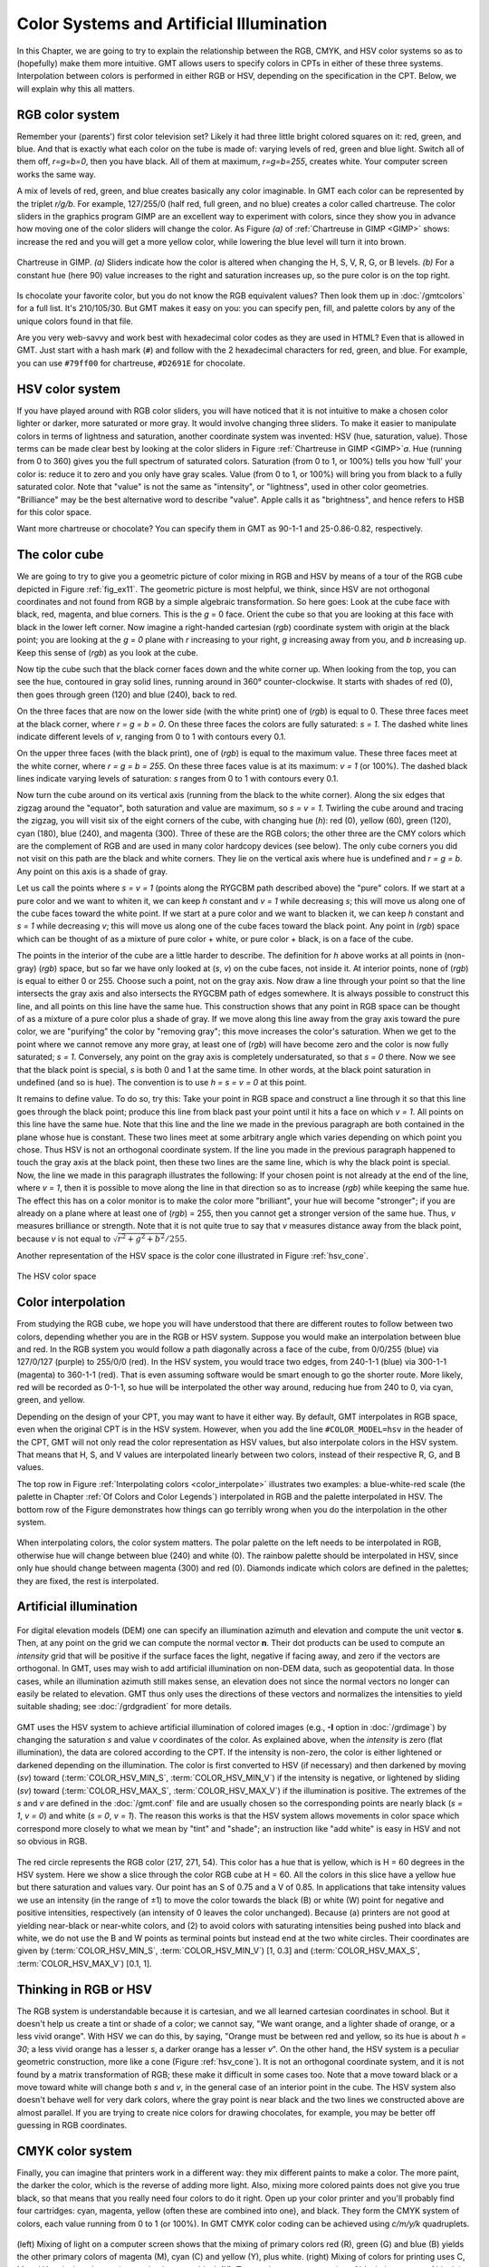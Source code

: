 .. _Color Space:

Color Systems and Artificial Illumination
=========================================

In this Chapter, we are going to try to explain the relationship
between the RGB, CMYK, and HSV color systems so as to (hopefully) make
them more intuitive. GMT allows users to specify colors in CPTs
in either of these three systems. Interpolation between colors is
performed in either RGB or HSV, depending on the specification in the
CPT. Below, we will explain why this all matters.

RGB color system
----------------

Remember your (parents') first color television set? Likely it had three
little bright colored squares on it: red, green, and blue. And that is
exactly what each color on the tube is made of: varying levels of red,
green and blue light. Switch all of them off, *r=g=b=0*, then you
have black. All of them at maximum, *r=g=b=255*, creates white.
Your computer screen works the same way.

A mix of levels of red, green, and blue creates basically any color
imaginable. In GMT each color can be represented by the triplet
*r/g/b*. For example, 127/255/0 (half red, full
green, and no blue) creates a color called chartreuse. The color sliders
in the graphics program GIMP are an excellent way to experiment
with colors, since they show you in advance how moving one of the color
sliders will change the color. As Figure *(a)* of :ref:`Chartreuse in GIMP <GIMP>`
shows: increase
the red and you will get a more yellow color, while lowering the blue
level will turn it into brown.

.. _GIMP:

.. figure:: /_images/gimp-sliders+panel.png
   :height: 230 px
   :width: 775 px
   :align: center
   :scale: 75 %

   Chartreuse in GIMP. *(a)* Sliders indicate how the color is altered
   when changing the H, S, V, R, G, or B levels. *(b)* For a constant hue (here 90)
   value increases to the right and saturation increases up, so the pure
   color is on the top right.

Is chocolate your favorite color, but you do not know the RGB equivalent
values? Then look them up in :doc:`/gmtcolors` for a full list.
It's 210/105/30. But GMT makes it easy
on you: you can specify pen, fill, and palette colors by any of the
unique colors found in that file.

Are you very web-savvy and work best with hexadecimal color codes as
they are used in HTML? Even that is allowed in GMT. Just start with a
hash mark (``#``) and follow with the 2 hexadecimal characters for red,
green, and blue. For example, you can use ``#79ff00`` for chartreuse,
``#D2691E`` for chocolate.

HSV color system
----------------

If you have played around with RGB color sliders, you will have noticed
that it is not intuitive to make a chosen color lighter or darker, more
saturated or more gray. It would involve changing three sliders. To make
it easier to manipulate colors in terms of lightness and saturation,
another coordinate system was invented: HSV (hue, saturation, value).
Those terms can be made clear best by looking at the color sliders in
Figure :ref:`Chartreuse in GIMP <GIMP>`\ *a*. Hue (running from 0 to 360) gives you the full
spectrum of saturated colors. Saturation (from 0 to 1, or 100%) tells
you how ‘full' your color is: reduce it to zero and you only have gray
scales. Value (from 0 to 1, or 100%) will bring you from black to a
fully saturated color. Note that "value" is not the same as "intensity",
or "lightness", used in other color geometries. "Brilliance" may be the
best alternative word to describe "value". Apple calls it as
"brightness", and hence refers to HSB for this color space.

Want more chartreuse or chocolate? You can specify them in GMT as
90-1-1 and 25-0.86-0.82, respectively.

The color cube
--------------

We are going to try to give you a geometric picture of color mixing in
RGB and HSV by means of a tour of the RGB cube depicted in
Figure :ref:`fig_ex11`. The geometric picture is most
helpful, we think, since HSV are not orthogonal coordinates and not
found from RGB by a simple algebraic transformation. So here goes: Look
at the cube face with black, red, magenta, and blue corners. This is the
*g* = 0 face. Orient the cube so that you are looking at this face
with black in the lower left corner. Now imagine a right-handed
cartesian (*rgb*) coordinate system with
origin at the black point; you are looking at the *g = 0* plane
with *r* increasing to your right, *g* increasing away from
you, and *b* increasing up. Keep this sense of (*rgb*) as you look at the cube.

Now tip the cube such that the black corner faces down and the white
corner up. When looking from the top, you can see the hue, contoured in
gray solid lines, running around in 360° counter-clockwise. It starts
with shades of red (0), then goes through green (120) and blue (240),
back to red.

On the three faces that are now on the lower side (with the white print)
one of (*rgb*) is equal to 0. These three
faces meet at the black corner, where *r = g = b = 0*. On these
three faces the colors are fully saturated: *s = 1*. The dashed
white lines indicate different levels of *v*, ranging from 0 to 1
with contours every 0.1.

On the upper three faces (with the black print), one of
(*rgb*) is equal to the maximum value. These
three faces meet at the white corner, where *r = g = b = 255*. On
these three faces value is at its maximum: *v = 1* (or 100%). The
dashed black lines indicate varying levels of saturation: *s*
ranges from 0 to 1 with contours every 0.1.

Now turn the cube around on its vertical axis (running from the black to
the white corner). Along the six edges that zigzag around the "equator",
both saturation and value are maximum, so *s = v = 1*. Twirling
the cube around and tracing the zigzag, you will visit six of the eight
corners of the cube, with changing hue (*h*): red (0), yellow
(60), green (120), cyan (180), blue (240), and magenta (300). Three of
these are the RGB colors; the other three are the CMY colors which are
the complement of RGB and are used in many color hardcopy devices (see
below). The only cube corners you did not visit on this path are the
black and white corners. They lie on the vertical axis where hue is
undefined and *r = g = b*. Any point on this axis is a shade of gray.

Let us call the points where *s = v = 1* (points along the RYGCBM
path described above) the "pure" colors. If we start at a pure color and
we want to whiten it, we can keep *h* constant and *v = 1*
while decreasing *s*; this will move us along one of the cube
faces toward the white point. If we start at a pure color and we want to
blacken it, we can keep *h* constant and *s = 1* while
decreasing *v*; this will move us along one of the cube faces
toward the black point. Any point in (*rgb*)
space which can be thought of as a mixture of pure color + white, or
pure color + black, is on a face of the cube.

The points in the interior of the cube are a little harder to describe.
The definition for *h* above works at all points in (non-gray)
(*rgb*) space, but so far we have only
looked at (*s*, *v*) on the cube faces, not inside it. At
interior points, none of (*rgb*) is equal to
either 0 or 255. Choose such a point, not on the gray axis. Now draw a
line through your point so that the line intersects the gray axis and
also intersects the RYGCBM path of edges somewhere. It is always
possible to construct this line, and all points on this line have the
same hue. This construction shows that any point in RGB space can be
thought of as a mixture of a pure color plus a shade of gray. If we move
along this line away from the gray axis toward the pure color, we are
"purifying" the color by "removing gray"; this move increases the
color's saturation. When we get to the point where we cannot remove any
more gray, at least one of (*rgb*) will have
become zero and the color is now fully saturated; *s = 1*.
Conversely, any point on the gray axis is completely undersaturated, so
that *s = 0* there. Now we see that the black point is special,
*s* is both 0 and 1 at the same time. In other words, at the black
point saturation in undefined (and so is hue). The convention is to use
*h = s = v = 0* at this point.

It remains to define value. To do so, try this: Take your point in RGB
space and construct a line through it so that this line goes through the
black point; produce this line from black past your point until it hits
a face on which *v = 1*. All points on this line have the same
hue. Note that this line and the line we made in the previous paragraph
are both contained in the plane whose hue is constant. These two lines
meet at some arbitrary angle which varies depending on which point you
chose. Thus HSV is not an orthogonal coordinate system. If the line you
made in the previous paragraph happened to touch the gray axis at the
black point, then these two lines are the same line, which is why the
black point is special. Now, the line we made in this paragraph
illustrates the following: If your chosen point is not already at the
end of the line, where *v = 1*, then it is possible to move along
the line in that direction so as to increase
(*rgb*) while keeping the same hue. The
effect this has on a color monitor is to make the color more
"brilliant", your hue will become "stronger"; if you are already on a
plane where at least one of (*rgb*) = 255,
then you cannot get a stronger version of the same hue. Thus, *v*
measures brilliance or strength. Note that it is not quite true to say
that *v* measures distance away from the black point, because
*v* is not equal to :math:`\sqrt{r^2 + g^2 + b^2}/255`.

Another representation of the HSV space is the color cone illustrated in
Figure :ref:`hsv_cone`.

.. _hsv_cone:

.. figure:: /_images/hsv-cone.png
   :height: 508 px
   :width: 750 px
   :align: center
   :scale: 50 %

   The HSV color space

Color interpolation
-------------------

From studying the RGB cube, we hope you will have understood that there
are different routes to follow between two colors, depending whether you
are in the RGB or HSV system. Suppose you would make an interpolation
between blue and red. In the RGB system you would follow a path
diagonally across a face of the cube, from 0/0/255 (blue) via 127/0/127
(purple) to 255/0/0 (red). In the HSV system, you would trace two edges,
from 240-1-1 (blue) via 300-1-1 (magenta) to 360-1-1 (red). That is even
assuming software would be smart enough to go the shorter route. More
likely, red will be recorded as 0-1-1, so hue will be interpolated the
other way around, reducing hue from 240 to 0, via cyan, green, and yellow.

Depending on the design of your CPT, you may want to have it
either way. By default, GMT interpolates in RGB space, even when the
original CPT is in the HSV system. However, when you add the
line ``#COLOR_MODEL=hsv`` in the header of the CPT, GMT will not only read the color
representation as HSV values, but also interpolate colors in the HSV
system. That means that H, S, and V values are interpolated linearly
between two colors, instead of their respective R, G, and B values.

The top row in Figure :ref:`Interpolating colors <color_interpolate>`
illustrates two examples: a blue-white-red scale (the palette in
Chapter :ref:`Of Colors and Color Legends`) interpolated in RGB and the palette interpolated in
HSV. The bottom row of the Figure demonstrates how things can go
terribly wrong when you do the interpolation in the other system.

.. _color_interpolate:

.. figure:: /_images/GMT_color_interpolate.*
   :width: 500 px
   :align: center

   When interpolating colors, the color system matters. The polar palette on the left needs to
   be interpolated in RGB, otherwise hue will change between blue (240) and white (0). The rainbow
   palette should be interpolated in HSV, since only hue should change between magenta (300) and red (0).
   Diamonds indicate which colors are defined in the palettes; they are fixed, the rest is interpolated.

.. toggle::

   Here is the source script for the figure above:

   .. literalinclude:: /_verbatim/GMT_color_interpolate.txt

Artificial illumination
-----------------------

.. _slope2intensity:

.. figure:: /_images/GMT_slope2intensity.*
   :width: 500 px
   :align: center

   For digital elevation models (DEM) one can specify an illumination azimuth
   and elevation and compute the unit vector **s**. Then, at any point on the grid
   we can compute the normal vector **n**. Their dot products can be used to compute an
   *intensity* grid that will be positive if the surface faces the light, negative if facing
   away, and zero if the vectors are orthogonal.  In GMT, uses may wish to add artificial
   illumination on non-DEM data, such as geopotential data.  In those cases, while an
   illumination azimuth still makes sense, an elevation does not since the normal vectors
   no longer can easily be related to elevation. GMT thus only uses the directions of these
   vectors and normalizes the intensities to yield suitable shading; see :doc:`/grdgradient`
   for more details.

.. toggle::

   Here is the source script for the figure above:

   .. literalinclude:: /_verbatim/GMT_slope2intensity.txt

GMT uses the HSV system to achieve artificial illumination of colored
images (e.g., **-I** option in :doc:`/grdimage`) by changing the saturation
*s* and value *v* coordinates of the color. As explained above, when the *intensity* is zero
(flat illumination), the data are colored according to the CPT. If
the intensity is non-zero, the color is either lightened or darkened
depending on the illumination. The color is first converted to HSV (if
necessary) and then darkened by moving (*sv*) toward
(:term:`COLOR_HSV_MIN_S`, :term:`COLOR_HSV_MIN_V`)
if the intensity is negative, or lightened by sliding (*sv*) toward
(:term:`COLOR_HSV_MAX_S`, :term:`COLOR_HSV_MAX_V`)
if the illumination is positive. The extremes of the *s* and *v* are defined in the
:doc:`/gmt.conf` file and are usually chosen so the corresponding points are nearly black
(*s = 1*, *v = 0*) and white (*s = 0*, *v = 1*).
The reason this works is that the HSV system allows movements in color
space which correspond more closely to what we mean by "tint" and
"shade"; an instruction like "add white" is easy in HSV and not so
obvious in RGB.

.. _color_hsv:

.. figure:: /_images/GMT_color_hsv.*
   :width: 500 px
   :align: center

   The red circle represents the RGB color (217, 271, 54).  This color has a hue that
   is yellow, which is H = 60 degrees in the HSV system.  Here we show a slice through
   the color RGB cube at H = 60.  All the colors in this slice have a yellow hue but
   there saturation and values vary.  Our point has an S of 0.75 and a V of 0.85. In
   applications that take intensity values we use an intensity (in the range of ±1)
   to move the color towards the  black (B) or white (W) point for negative and positive
   intensities, respectively (an intensity of 0 leaves the color unchanged).  Because (a) printers
   are not good at yielding near-black or near-white colors, and (2) to avoid colors
   with saturating intensities being pushed into black and white, we do not use the
   B and W points as terminal points but instead end at the two white circles.  Their
   coordinates are given by (:term:`COLOR_HSV_MIN_S`, :term:`COLOR_HSV_MIN_V`) [1, 0.3]
   and (:term:`COLOR_HSV_MAX_S`, :term:`COLOR_HSV_MAX_V`) [0.1, 1].

.. toggle::

   Here is the source script for the figure above:

   .. literalinclude:: /_verbatim/GMT_color_hsv.txt

Thinking in RGB or HSV
----------------------

The RGB system is understandable because it is cartesian, and we all
learned cartesian coordinates in school. But it doesn't help us create a
tint or shade of a color; we cannot say, "We want orange, and a lighter
shade of orange, or a less vivid orange". With HSV we can do this, by
saying, "Orange must be between red and yellow, so its hue is about
*h = 30*; a less vivid orange has a lesser *s*, a darker
orange has a lesser *v*". On the other hand, the HSV system is a
peculiar geometric construction, more like a cone
(Figure :ref:`hsv_cone`). It is not an orthogonal coordinate system, and
it is not found by a matrix transformation of RGB; these make it
difficult in some cases too. Note that a move toward black or a move
toward white will change both *s* and *v*, in the general
case of an interior point in the cube. The HSV system also doesn't
behave well for very dark colors, where the gray point is near black and
the two lines we constructed above are almost parallel. If you are
trying to create nice colors for drawing chocolates, for example, you
may be better off guessing in RGB coordinates.

CMYK color system
-----------------

Finally, you can imagine that printers work in a different way: they mix
different paints to make a color. The more paint, the darker the color,
which is the reverse of adding more light. Also, mixing more colored
paints does not give you true black, so that means that you really need
four colors to do it right. Open up your color printer and you'll
probably find four cartridges: cyan, magenta, yellow (often these are
combined into one), and black. They form the CMYK system of colors, each
value running from 0 to 1 (or 100%). In GMT CMYK color coding can be
achieved using *c/m/y/k* quadruplets.

.. _color_cmyk:

.. figure:: /_images/GMT_cmyk.*
   :width: 500 px
   :align: center

   (left) Mixing of light on a computer screen shows that the mixing
   of primary colors red (R), green (G) and blue (B) yields the other
   primary colors of magenta (M), cyan (C) and yellow (Y), plus white.
   (right) Mixing of colors for printing uses C, M and Y and when these
   mix completely we get black (K).  To get a better representation of black
   the amount of black in any particular color is removed from the color
   and painted with a specific black ink instead, leading to under-color
   removal of the remaining three pigments.

.. toggle::

   Here is the source script for the figure above:

   .. literalinclude:: /_verbatim/GMT_cmyk.txt

Obviously, there is no unique way to go from the 3-dimensional RGB
system to the 4-dimensional CMYK system. So, again, there is a lot of
hand waving applied in the transformation. Strikingly, CMYK actually
covers a smaller color space than RGB. We will not try to explain you
the details behind it, just know that there is a transformation needed
to go from the colors on your screen to the colors on your printer. It
might explain why what you see is not necessarily what you get. If you
are really concerned about how your color plots will show up in your PhD
thesis, for example, it might be worth trying to save and print all your
color plots using the CMYK system. Letting GMT do the conversion to
CMYK may avoid some nasty surprises when it comes down to printing. To
specify the color space of your PostScript file, set
:term:`PS_COLOR_MODEL` in the :doc:`/gmt.conf` file to RGB, HSV, or CMYK.
